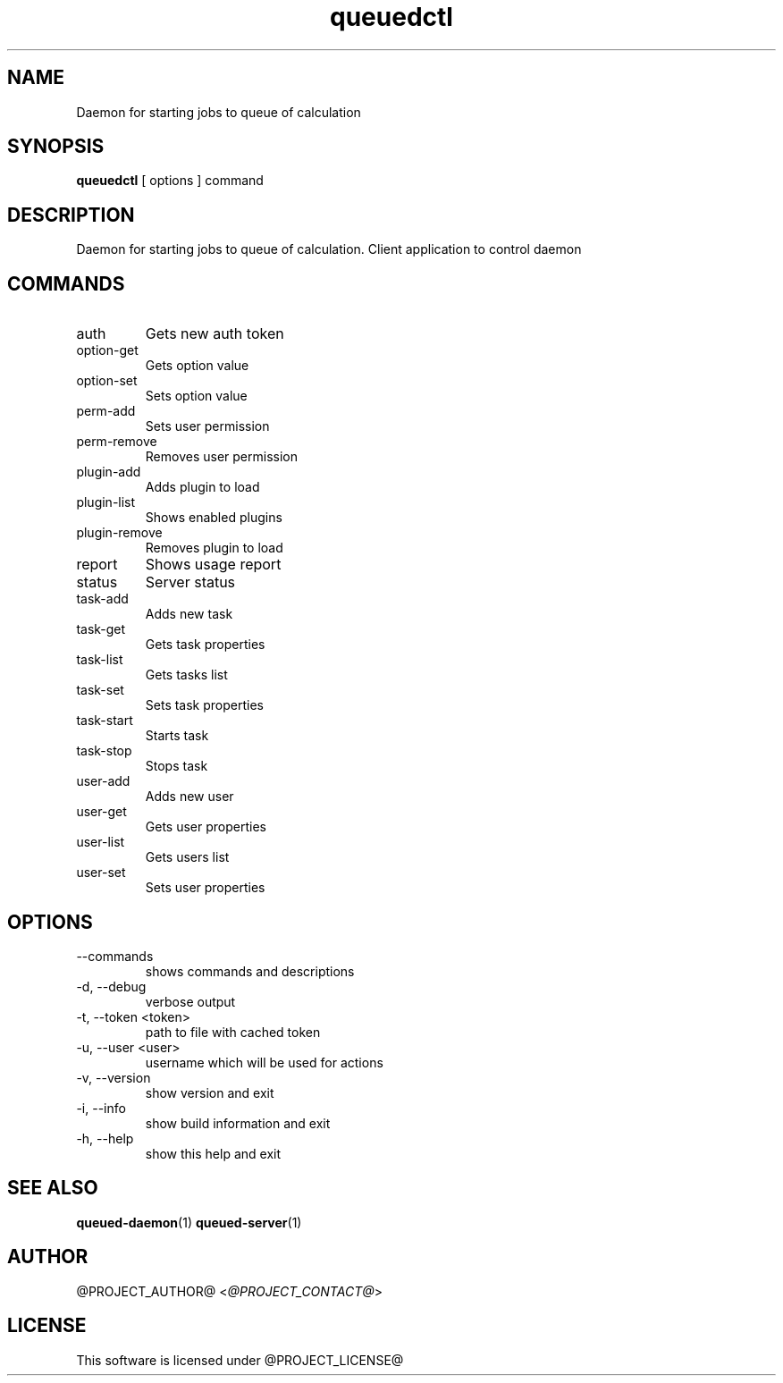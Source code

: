 .TH queuedctl 1  "@CURRENT_DATE@" "version @PROJECT_VERSION@"
.SH NAME
Daemon for starting jobs to queue of calculation
.SH SYNOPSIS
.B queuedctl
[ options ] command
.SH DESCRIPTION
Daemon for starting jobs to queue of calculation. Client application to control
daemon
.SH COMMANDS
.IP auth
Gets new auth token
.IP option-get
Gets option value
.IP option-set
Sets option value
.IP perm-add
Sets user permission
.IP perm-remove
Removes user permission
.IP plugin-add
Adds plugin to load
.IP plugin-list
Shows enabled plugins
.IP plugin-remove
Removes plugin to load
.IP report
Shows usage report
.IP status
Server status
.IP task-add
Adds new task
.IP task-get
Gets task properties
.IP task-list
Gets tasks list
.IP task-set
Sets task properties
.IP task-start
Starts task
.IP task-stop
Stops task
.IP user-add
Adds new user
.IP user-get
Gets user properties
.IP user-list
Gets users list
.IP user-set
Sets user properties
.SH OPTIONS
.IP "--commands"
shows commands and descriptions
.IP "-d, --debug"
verbose output
.IP "-t, --token <token>"
path to file with cached token
.IP "-u, --user <user>"
username which will be used for actions
.IP "-v, --version"
show version and exit
.IP "-i, --info"
show build information and exit
.IP "-h, --help"
show this help and exit
.SH SEE ALSO
.BR queued-daemon (1)
.BR queued-server (1)
.SH AUTHOR
@PROJECT_AUTHOR@ <\fI@PROJECT_CONTACT@\fR>
.SH LICENSE
This software is licensed under @PROJECT_LICENSE@
